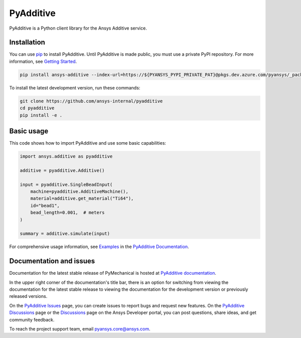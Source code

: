 .. _ref_readme:

##########
PyAdditive
##########

.. readme_start

|pyansys| |python| |pypi| |GH-CI| |codecov| |MIT| |black|

.. |pyansys| image:: https://img.shields.io/badge/Py-Ansys-ffc107.svg?logo=data:image/png;base64,iVBORw0KGgoAAAANSUhEUgAAABAAAAAQCAIAAACQkWg2AAABDklEQVQ4jWNgoDfg5mD8vE7q/3bpVyskbW0sMRUwofHD7Dh5OBkZGBgW7/3W2tZpa2tLQEOyOzeEsfumlK2tbVpaGj4N6jIs1lpsDAwMJ278sveMY2BgCA0NFRISwqkhyQ1q/Nyd3zg4OBgYGNjZ2ePi4rB5loGBhZnhxTLJ/9ulv26Q4uVk1NXV/f///////69du4Zdg78lx//t0v+3S88rFISInD59GqIH2esIJ8G9O2/XVwhjzpw5EAam1xkkBJn/bJX+v1365hxxuCAfH9+3b9/+////48cPuNehNsS7cDEzMTAwMMzb+Q2u4dOnT2vWrMHu9ZtzxP9vl/69RVpCkBlZ3N7enoDXBwEAAA+YYitOilMVAAAAAElFTkSuQmCC
   :target: https://docs.pyansys.com/
   :alt: PyAnsys

.. |python| image:: https://img.shields.io/pypi/pyversions/ansys-additive?logo=pypi
   :target: https://pypi.org/project/ansys-additive/
   :alt: Python

.. |pypi| image:: https://img.shields.io/pypi/v/ansys-additive.svg?logo=python&logoColor=white
   :target: https://pypi.org/project/ansys-additive
   :alt: PyPI

.. |codecov| image:: https://codecov.io/gh/pyansys/ansys-additive/branch/main/graph/badge.svg
   :target: https://codecov.io/gh/pyansys/pyadditive
   :alt: Codecov

.. |GH-CI| image:: https://github.com/ansys-internal/pyadditive/actions/workflows/ci_cd.yml/badge.svg
   :target: https://github.com/ansys-internal/pyadditive/actions/workflows/ci_cd.yml
   :alt: GH-CI

.. |MIT| image:: https://img.shields.io/badge/License-MIT-yellow.svg
   :target: https://opensource.org/licenses/MIT
   :alt: MIT

.. |black| image:: https://img.shields.io/badge/code%20style-black-000000.svg?style=flat
   :target: https://github.com/psf/black
   :alt: Black


PyAdditive is a Python client library for the Ansys Additive service.

Installation
============
You can use `pip <https://pypi.org/project/pip/>`_ to install PyAdditive. Until PyAdditive
is made public, you must use a private PyPI repository. For more information, see `Getting Started`_.

.. code:: bash

    pip install ansys-additive --index-url=https://${PYANSYS_PYPI_PRIVATE_PAT}@pkgs.dev.azure.com/pyansys/_packaging/pyansys/pypi/simple/

To install the latest development version, run these commands:

.. code:: bash

   git clone https://github.com/ansys-internal/pyadditive
   cd pyadditive
   pip install -e .

Basic usage
===========

This code shows how to import PyAdditive and use some basic capabilities:

.. code:: python

   import ansys.additive as pyadditive

   additive = pyadditive.Additive()

   input = pyadditive.SingleBeadInput(
       machine=pyadditive.AdditiveMachine(),
       material=additive.get_material("Ti64"),
       id="bead1",
       bead_length=0.001,  # meters
   )

   summary = additive.simulate(input)

For comprehensive usage information, see `Examples`_ in the `PyAdditive Documentation`_.

Documentation and issues
========================
Documentation for the latest stable release of PyMechanical is hosted at `PyAdditive documentation`_.

In the upper right corner of the documentation's title bar, there is an option for switching from
viewing the documentation for the latest stable release to viewing the documentation for the
development version or previously released versions.

On the `PyAdditive Issues <https://github.com/ansys-internal/pyadditive/issues>`_ page,
you can create issues to report bugs and request new features. On the `PyAdditive Discussions
<https://github.com/ansys-internal/pyadditive/discussions>`_ page or the `Discussions <https://discuss.ansys.com/>`_
page on the Ansys Developer portal, you can post questions, share ideas, and get community feedback.

To reach the project support team, email `pyansys.core@ansys.com <mailto:pyansys.core@ansys.com>`_.


.. LINKS AND REFERENCES
.. _Getting Started: https://additive.docs.pyansys.com/version/stable/getting_started/index.html
.. _Examples: https://additive.docs.pyansys.com/version/dev/examples/gallery_examples/index.html
.. _PyAdditive documentation: https://additive.docs.pyansys.com/version/stable/index.html
